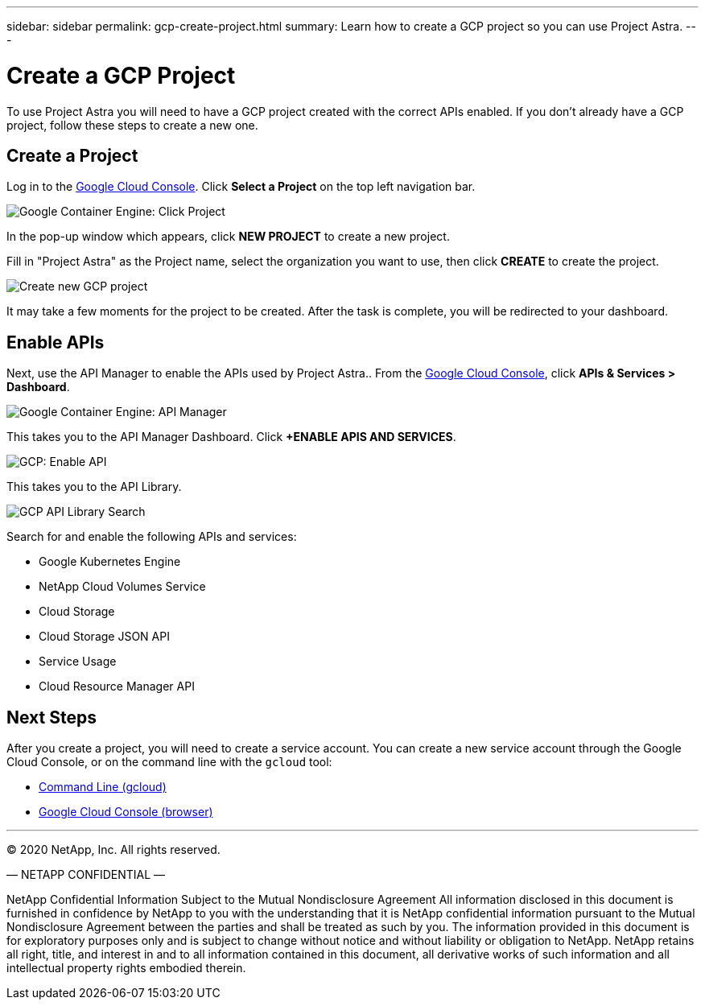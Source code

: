 ---
sidebar: sidebar
permalink: gcp-create-project.html
summary: Learn how to create a GCP project so you can use Project Astra.
---

= Create a GCP Project
:imagesdir: assets/gcp-credentials/

To use Project Astra you will need to have a GCP project created with the correct APIs enabled. If you don't already have a GCP project, follow these steps to create a new one.

== Create a Project

Log in to the https://console.cloud.google.com[Google Cloud Console]. Click *Select a Project* on the top left navigation bar.

image::click-project.png[Google Container Engine: Click Project]

In the pop-up window which appears, click *NEW PROJECT* to create a new project.

Fill in "Project Astra" as the Project name, select the organization you want to use, then click *CREATE* to create the project.

image::create-new-project.png[Create new GCP project]

It may take a few moments for the project to be created. After the task is complete, you will be redirected to your dashboard.

== Enable APIs

Next, use the API Manager to enable the APIs used by Project Astra.. From the https://console.cloud.google.com[Google Cloud Console], click *APIs & Services > Dashboard*.

image::click-api-manager.png[Google Container Engine: API Manager]

This takes you to the API Manager Dashboard. Click *+ENABLE APIS AND SERVICES*.

image::enable-api.png[GCP: Enable API]

This takes you to the API Library.

image::api-library-search.png[GCP API Library Search]

Search for and enable the following APIs and services:

* Google Kubernetes Engine
* NetApp Cloud Volumes Service
* Cloud Storage
* Cloud Storage JSON API
* Service Usage
* Cloud Resource Manager API


== Next Steps

After you create a project, you will need to create a service account. You can create a new service account through the Google Cloud Console, or on the command line with the `gcloud` tool:

* link:gcp-create-service-account-cli.html[Command Line (gcloud)]
* link:gcp-create-service-account-browser.html[Google Cloud Console (browser)]


'''

(C) 2020 NetApp, Inc. All rights reserved.

— NETAPP CONFIDENTIAL —

NetApp Confidential Information Subject to the Mutual Nondisclosure Agreement
All information disclosed in this document is furnished in confidence by NetApp to you with the understanding that it is NetApp confidential information pursuant to the Mutual Nondisclosure Agreement between the parties and shall be treated as such by you. The information provided in this document is for exploratory purposes only and is subject to change without notice and without liability or obligation to NetApp. NetApp retains all right, title, and interest in and to all information contained in this document, all derivative works of such information and all intellectual property rights embodied therein.
